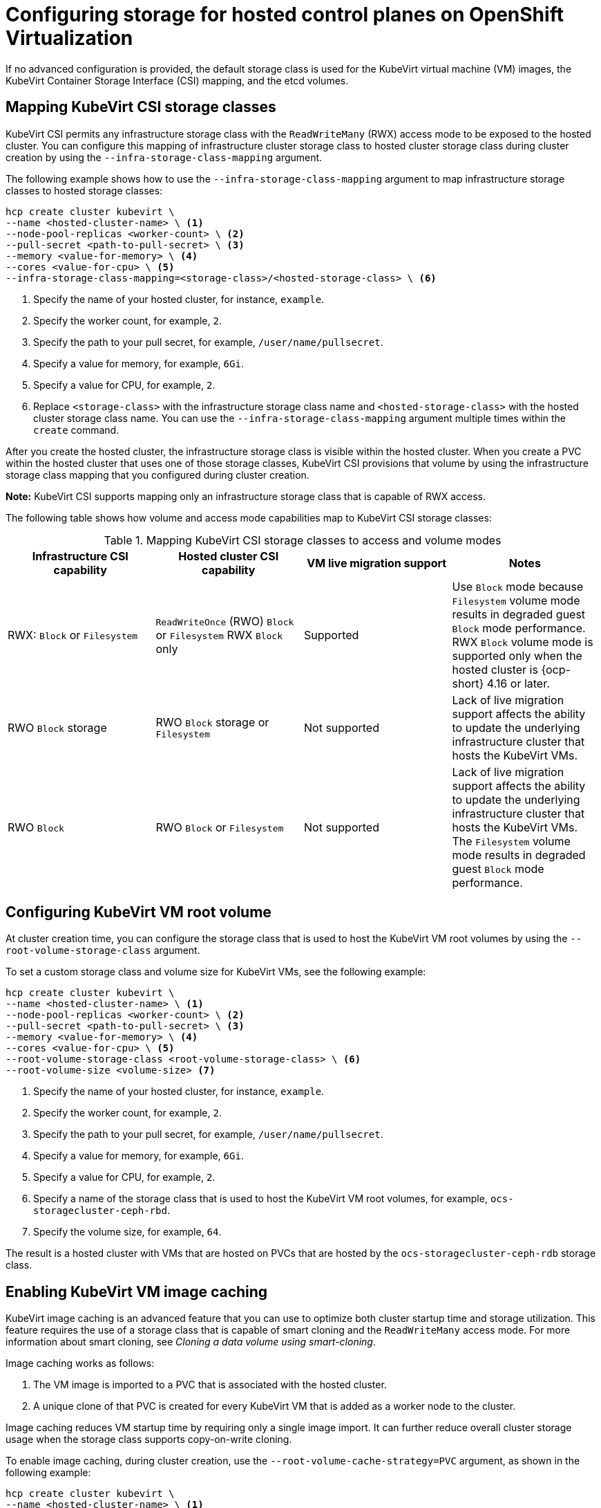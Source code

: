 [#configuring-storage-kubevirt]
= Configuring storage for hosted control planes on OpenShift Virtualization

If no advanced configuration is provided, the default storage class is used for the KubeVirt virtual machine (VM) images, the KubeVirt Container Storage Interface (CSI) mapping, and the etcd volumes.

[#storageclass-mapping]
== Mapping KubeVirt CSI storage classes

KubeVirt CSI permits any infrastructure storage class with the `ReadWriteMany` (RWX) access mode to be exposed to the hosted cluster. You can configure this mapping of infrastructure cluster storage class to hosted cluster storage class during cluster creation by using the `--infra-storage-class-mapping` argument.

The following example shows how to use the `--infra-storage-class-mapping` argument to map infrastructure storage classes to hosted storage classes:

----
hcp create cluster kubevirt \
--name <hosted-cluster-name> \ <1>
--node-pool-replicas <worker-count> \ <2>
--pull-secret <path-to-pull-secret> \ <3>
--memory <value-for-memory> \ <4>
--cores <value-for-cpu> \ <5>
--infra-storage-class-mapping=<storage-class>/<hosted-storage-class> \ <6>
----

<1> Specify the name of your hosted cluster, for instance, `example`.
<2> Specify the worker count, for example, `2`.
<3> Specify the path to your pull secret, for example, `/user/name/pullsecret`.
<4> Specify a value for memory, for example, `6Gi`.
<5> Specify a value for CPU, for example, `2`.
<6> Replace `<storage-class>` with the infrastructure storage class name and `<hosted-storage-class>` with the hosted cluster storage class name. You can use the `--infra-storage-class-mapping` argument multiple times within the `create` command.

After you create the hosted cluster, the infrastructure storage class is visible within the hosted cluster. When you create a PVC within the hosted cluster that uses one of those storage classes, KubeVirt CSI provisions that volume by using the infrastructure storage class mapping that you configured during cluster creation.

*Note:* KubeVirt CSI supports mapping only an infrastructure storage class that is capable of RWX access.

The following table shows how volume and access mode capabilities map to KubeVirt CSI storage classes:

.Mapping KubeVirt CSI storage classes to access and volume modes
|===
| Infrastructure CSI capability | Hosted cluster CSI capability | VM live migration support | Notes

| RWX: `Block` or `Filesystem`
| `ReadWriteOnce` (RWO) `Block` or `Filesystem` RWX `Block` only
| Supported
| Use `Block` mode because `Filesystem` volume mode results in degraded guest `Block` mode performance. RWX `Block` volume mode is supported only when the hosted cluster is {ocp-short} 4.16 or later.

| RWO `Block` storage
| RWO `Block` storage or `Filesystem`
| Not supported
| Lack of live migration support affects the ability to update the underlying infrastructure cluster that hosts the KubeVirt VMs.

| RWO `Block`
| RWO `Block` or `Filesystem`
| Not supported
| Lack of live migration support affects the ability to update the underlying infrastructure cluster that hosts the KubeVirt VMs. The `Filesystem` volume mode results in degraded guest `Block` mode performance.

|===

[#kubevirt-vm-root-volume-config]
== Configuring KubeVirt VM root volume

At cluster creation time, you can configure the storage class that is used to host the KubeVirt VM root volumes by using the `--root-volume-storage-class` argument.

To set a custom storage class and volume size for KubeVirt VMs, see the following example:

----
hcp create cluster kubevirt \
--name <hosted-cluster-name> \ <1>
--node-pool-replicas <worker-count> \ <2>
--pull-secret <path-to-pull-secret> \ <3>
--memory <value-for-memory> \ <4>
--cores <value-for-cpu> \ <5>
--root-volume-storage-class <root-volume-storage-class> \ <6>
--root-volume-size <volume-size> <7>
----

<1> Specify the name of your hosted cluster, for instance, `example`.
<2> Specify the worker count, for example, `2`.
<3> Specify the path to your pull secret, for example, `/user/name/pullsecret`.
<4> Specify a value for memory, for example, `6Gi`.
<5> Specify a value for CPU, for example, `2`.
<6> Specify a name of the storage class that is used to host the KubeVirt VM root volumes, for example, `ocs-storagecluster-ceph-rbd`.
<7> Specify the volume size, for example, `64`.

The result is a hosted cluster with VMs that are hosted on PVCs that are hosted by the `ocs-storagecluster-ceph-rdb` storage class.

[#kubevirt-vm-image-caching]
== Enabling KubeVirt VM image caching

KubeVirt image caching is an advanced feature that you can use to optimize both cluster startup time and storage utilization. This feature requires the use of a storage class that is capable of smart cloning and the `ReadWriteMany` access mode. For more information about smart cloning, see _Cloning a data volume using smart-cloning_.

Image caching works as follows:

. The VM image is imported to a PVC that is associated with the hosted cluster.
. A unique clone of that PVC is created for every KubeVirt VM that is added as a worker node to the cluster.

Image caching reduces VM startup time by requiring only a single image import. It can further reduce overall cluster storage usage when the storage class supports copy-on-write cloning.

To enable image caching, during cluster creation, use the `--root-volume-cache-strategy=PVC` argument, as shown in the following example:

----
hcp create cluster kubevirt \
--name <hosted-cluster-name> \ <1>
--node-pool-replicas <worker-count> \ <2>
--pull-secret <path-to-pull-secret> \ <3>
--memory <value-for-memory> \ <4>
--cores <value-for-cpu> \ <5>
--root-volume-cache-strategy=PVC <6>
----

<1> Specify the name of your hosted cluster, for instance, `example`.
<2> Specify the worker count, for example, `2`.
<3> Specify the path to your pull secret, for example, `/user/name/pullsecret`.
<4> Specify a value for memory, for example, `6Gi`.
<5> Specify a value for CPU, for example, `2`.
<6> Specify a strategy for image caching, for example, `PVC`.

[#etcd-storage-configuration-kubevirt]
== Configuring etcd storage

At cluster creation time, you can configure the storage class that is used to host etcd data by using the `--etcd-storage-class` argument.

To configure a storage class for etcd, see the following example:

----
hcp create cluster kubevirt \
--name <hosted-cluster-name> \ <1>
--node-pool-replicas <worker-count> \ <2>
--pull-secret <path-to-pull-secret> \ <3>
--memory <value-for-memory> \ <4>
--cores <value-for-cpu> \ <5>
--etcd-storage-class=<etcd-storage-class-name> <6>
----

<1> Specify the name of your hosted cluster, for instance, `example`.
<2> Specify the worker count, for example, `2`.
<3> Specify the path to your pull secret, for example, `/user/name/pullsecret`.
<4> Specify a value for memory, for example, `6Gi`.
<5> Specify a value for CPU, for example, `2`.
<6> Specify the etcd storage class name, for example, `lvm-storageclass`. If you do not provide an `--etcd-storage-class` argument, the default storage class is used.

[#kubevirt-storage-config-additional-resources]
=== Additional resources

* link:https://access.redhat.com/documentation/en-us/openshift_container_platform/4.14/html/virtualization/virtual-machines#virt-cloning-a-datavolume-using-smart-cloning[Cloning a data volume using smart-cloning]

